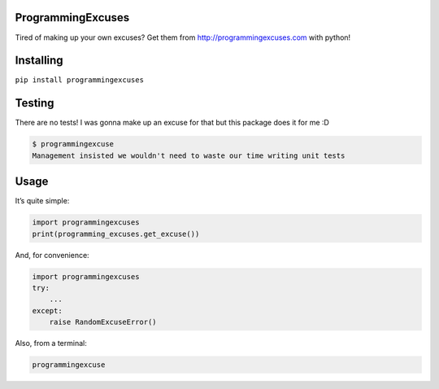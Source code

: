 ProgrammingExcuses
==================

Tired of making up your own excuses? Get them from
http://programmingexcuses.com with python!

Installing
==========

``pip install programmingexcuses``

Testing
=======

There are no tests! I was gonna make up an excuse for that but this
package does it for me :D

.. code:: bash

   $ programmingexcuse
   Management insisted we wouldn't need to waste our time writing unit tests

Usage
=====

It’s quite simple:

.. code:: python

   import programmingexcuses
   print(programming_excuses.get_excuse())

And, for convenience:

.. code:: python

   import programmingexcuses
   try:
       ...
   except:
       raise RandomExcuseError()

Also, from a terminal:

.. code:: bash

   programmingexcuse
